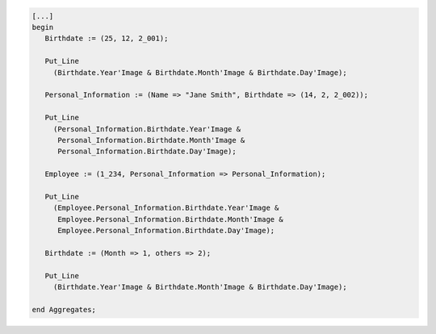.. code:: ada

   [...]
   begin
      Birthdate := (25, 12, 2_001);

      Put_Line
        (Birthdate.Year'Image & Birthdate.Month'Image & Birthdate.Day'Image);

      Personal_Information := (Name => "Jane Smith", Birthdate => (14, 2, 2_002));

      Put_Line
        (Personal_Information.Birthdate.Year'Image &
         Personal_Information.Birthdate.Month'Image &
         Personal_Information.Birthdate.Day'Image);

      Employee := (1_234, Personal_Information => Personal_Information);

      Put_Line
        (Employee.Personal_Information.Birthdate.Year'Image &
         Employee.Personal_Information.Birthdate.Month'Image &
         Employee.Personal_Information.Birthdate.Day'Image);

      Birthdate := (Month => 1, others => 2);

      Put_Line
        (Birthdate.Year'Image & Birthdate.Month'Image & Birthdate.Day'Image);

   end Aggregates;
